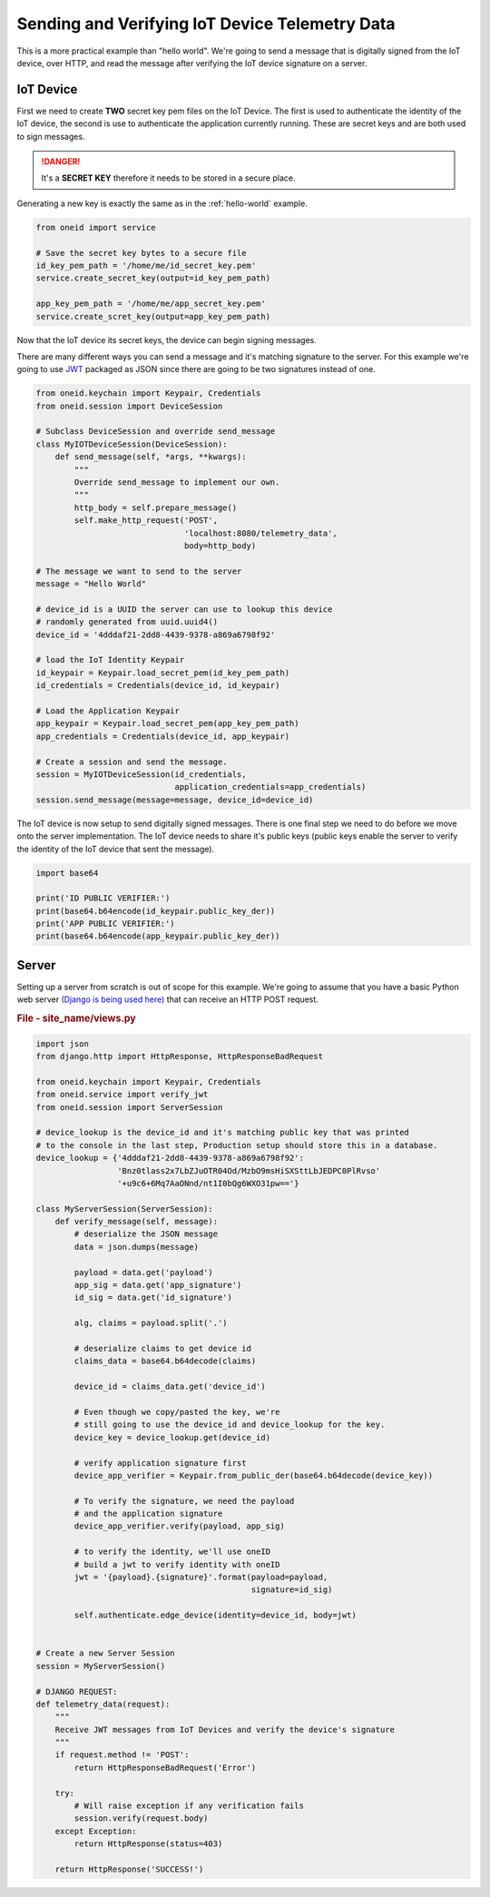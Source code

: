 Sending and Verifying IoT Device Telemetry Data
===============================================

This is a more practical example than "hello world". We're going
to send a message that is digitally signed from the IoT device, over HTTP, and
read the message after verifying the IoT device signature on a server.

IoT Device
----------
First we need to create **TWO** secret key pem files on the IoT Device.
The first is used to authenticate the identity of the IoT device, the second
is use to authenticate the application currently running. These are secret keys
and are both used to sign messages.

.. danger::
    It's a **SECRET KEY** therefore it needs to be stored in a secure place.

Generating a new key is exactly the same as in the :ref:`hello-world` example.

.. code-block:: python

    from oneid import service

    # Save the secret key bytes to a secure file
    id_key_pem_path = '/home/me/id_secret_key.pem'
    service.create_secret_key(output=id_key_pem_path)

    app_key_pem_path = '/home/me/app_secret_key.pem'
    service.create_scret_key(output=app_key_pem_path)


Now that the IoT device its secret keys, the device can begin signing messages.

There are many different ways you can send a message and it's matching
signature to the server. For this example we're going to use `JWT`_
packaged as JSON since there are going to be two signatures instead of one.

.. code-block:: python

    from oneid.keychain import Keypair, Credentials
    from oneid.session import DeviceSession

    # Subclass DeviceSession and override send_message
    class MyIOTDeviceSession(DeviceSession):
        def send_message(self, *args, **kwargs):
            """
            Override send_message to implement our own.
            """
            http_body = self.prepare_message()
            self.make_http_request('POST',
                                   'localhost:8080/telemetry_data',
                                   body=http_body)

    # The message we want to send to the server
    message = "Hello World"

    # device_id is a UUID the server can use to lookup this device
    # randomly generated from uuid.uuid4()
    device_id = '4dddaf21-2dd8-4439-9378-a869a6798f92'

    # load the IoT Identity Keypair
    id_keypair = Keypair.load_secret_pem(id_key_pem_path)
    id_credentials = Credentials(device_id, id_keypair)

    # Load the Application Keypair
    app_keypair = Keypair.load_secret_pem(app_key_pem_path)
    app_credentials = Credentials(device_id, app_keypair)

    # Create a session and send the message.
    session = MyIOTDeviceSession(id_credentials,
                                 application_credentials=app_credentials)
    session.send_message(message=message, device_id=device_id)

The IoT device is now setup to send digitally signed messages. There is one final
step we need to do before we move onto the server implementation.
The IoT device needs to share it's public keys (public keys enable the server to verify the identity
of the IoT device that sent the message).

.. code-block:: python

    import base64

    print('ID PUBLIC VERIFIER:')
    print(base64.b64encode(id_keypair.public_key_der))
    print('APP PUBLIC VERIFIER:')
    print(base64.b64encode(app_keypair.public_key_der))



Server
------
Setting up a server from scratch is out of scope for this example. We're going to assume
that you have a basic Python web server `(Django is being used here)`_
that can receive an HTTP POST request.

.. rubric:: File - site_name/views.py

.. code-block:: python

    import json
    from django.http import HttpResponse, HttpResponseBadRequest

    from oneid.keychain import Keypair, Credentials
    from oneid.service import verify_jwt
    from oneid.session import ServerSession

    # device_lookup is the device_id and it's matching public key that was printed
    # to the console in the last step, Production setup should store this in a database.
    device_lookup = {'4dddaf21-2dd8-4439-9378-a869a6798f92':
                     'Bnz0tlass2x7LbZJuOTR04Od/MzbO9msHiSXSttLbJEDPC0PlRvso'
                     '+u9c6+6Mq7AaONnd/nt1I0bQg6WXO31pw=='}

    class MyServerSession(ServerSession):
        def verify_message(self, message):
            # deserialize the JSON message
            data = json.dumps(message)

            payload = data.get('payload')
            app_sig = data.get('app_signature')
            id_sig = data.get('id_signature')

            alg, claims = payload.split('.')

            # deserialize claims to get device id
            claims_data = base64.b64decode(claims)

            device_id = claims_data.get('device_id')

            # Even though we copy/pasted the key, we're
            # still going to use the device_id and device_lookup for the key.
            device_key = device_lookup.get(device_id)

            # verify application signature first
            device_app_verifier = Keypair.from_public_der(base64.b64decode(device_key))

            # To verify the signature, we need the payload
            # and the application signature
            device_app_verifier.verify(payload, app_sig)

            # to verify the identity, we'll use oneID
            # build a jwt to verify identity with oneID
            jwt = '{payload}.{signature}'.format(payload=payload,
                                                 signature=id_sig)

            self.authenticate.edge_device(identity=device_id, body=jwt)


    # Create a new Server Session
    session = MyServerSession()

    # DJANGO REQUEST:
    def telemetry_data(request):
        """
        Receive JWT messages from IoT Devices and verify the device's signature
        """
        if request.method != 'POST':
            return HttpResponseBadRequest('Error')

        try:
            # Will raise exception if any verification fails
            session.verify(request.body)
        except Exception:
            return HttpResponse(status=403)

        return HttpResponse('SUCCESS!')


.. _hello-world:
.. _JWT: https://tools.ietf.org/html/rfc7519
.. _(Django is being used here): https://www.djangoproject.com
